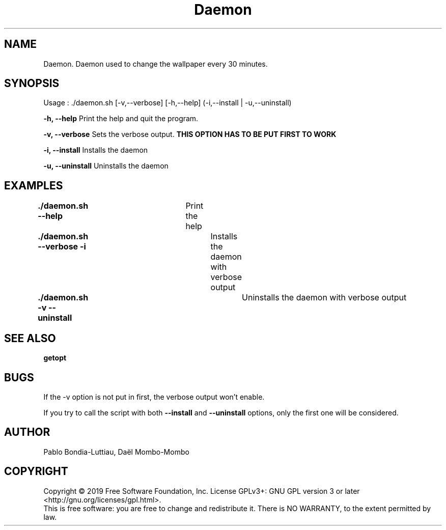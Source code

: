 .TH Daemon 1 "30 October 2019" "version 1.0"
.SH NAME
Daemon. Daemon used to change the wallpaper every 30 minutes.
.SH SYNOPSIS
Usage : ./daemon.sh [-v,--verbose] [-h,--help] (-i,--install | -u,--uninstall)
.PP
.B -h, --help
Print the help and quit the program.
.PP
.B -v, --verbose
Sets the verbose output.
.B THIS OPTION HAS TO BE PUT FIRST TO WORK
.PP
.B -i, --install
Installs the daemon
.PP
.B -u, --uninstall
Uninstalls the daemon
.PP
.SH EXAMPLES
.B ./daemon.sh --help\t
Print the help
.PP
.B ./daemon.sh --verbose -i\t
Installs the daemon with verbose output
.PP
.B ./daemon.sh -v --uninstall\t
Uninstalls the daemon with verbose output
.PP
.SH SEE ALSO
.B getopt
.PP
.SH BUGS
If the -v option is not put in first, the verbose output won't enable.
.PP
If you try to call the script with both
.B --install
and
.B --uninstall
options, only the first one will be considered.
.SH AUTHOR
Pablo Bondia-Luttiau, Daël Mombo-Mombo
.SH COPYRIGHT
Copyright © 2019 Free Software Foundation, Inc.  License GPLv3+: GNU GPL version 3 or later <http://gnu.org/licenses/gpl.html>.
       This is free software: you are free to change and redistribute it.  There is NO WARRANTY, to the extent permitted by law.
